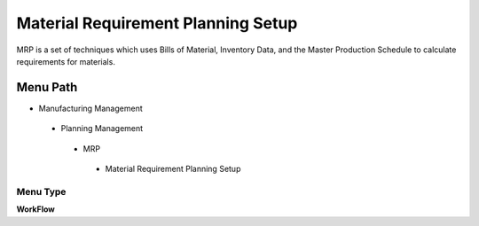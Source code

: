 
.. _functional-guide/menu/materialrequirementplanningsetup:

===================================
Material Requirement Planning Setup
===================================

MRP is a set of techniques which uses Bills of Material, Inventory Data, and the Master Production Schedule to calculate requirements for materials.

Menu Path
=========


* Manufacturing Management

 * Planning Management

  * MRP

   * Material Requirement Planning Setup

Menu Type
---------
\ **WorkFlow**\ 


